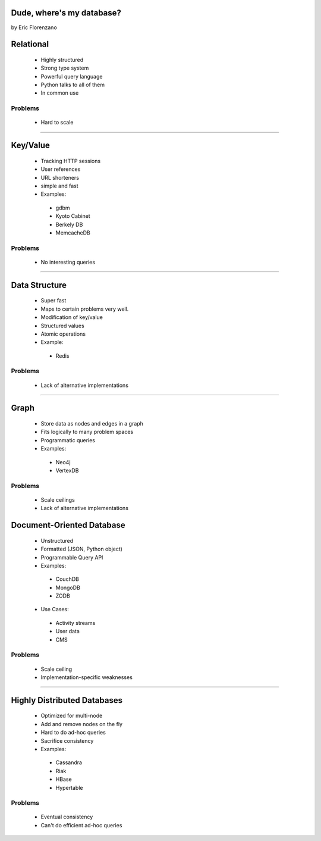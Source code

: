 Dude, where's my database?
==========================

by Eric Florenzano

Relational
=============

 * Highly structured
 * Strong type system
 * Powerful query language
 * Python talks to all of them
 * In common use

Problems
---------

 - Hard to scale

----

Key/Value
=========

 * Tracking HTTP sessions
 * User references
 * URL shorteners
 * simple and fast
 * Examples:

  * gdbm
  * Kyoto Cabinet
  * Berkely DB
  * MemcacheDB

Problems
----------

 - No interesting queries
 
---- 
 
Data Structure
===============

 * Super fast
 * Maps to certain problems very well.
 * Modification of key/value
 * Structured values
 * Atomic operations
 * Example:
 
  * Redis
  
Problems
----------

 - Lack of alternative implementations
 
----- 
 
Graph
=======

 * Store data as nodes and edges in a graph
 * Fits logically to many problem spaces
 * Programmatic queries
 * Examples:
 
  * Neo4j
  * VertexDB
  
Problems
-----------

 - Scale ceilings
 - Lack of alternative implementations
 
Document-Oriented Database
===========================

 * Unstructured
 * Formatted (JSON, Python object)
 * Programmable Query API
 * Examples:
 
  * CouchDB
  * MongoDB
  * ZODB
  
 * Use Cases:
 
  * Activity streams
  * User data
  * CMS
  
Problems
---------

 - Scale ceiling
 - Implementation-specific weaknesses
 
----
 
Highly Distributed Databases
=============================

 * Optimized for multi-node
 * Add and remove nodes on the fly
 * Hard to do ad-hoc queries
 * Sacrifice consistency
 * Examples:

  * Cassandra
  * Riak
  * HBase
  * Hypertable
  
Problems
---------

 - Eventual consistency
 - Can't do efficient ad-hoc queries 